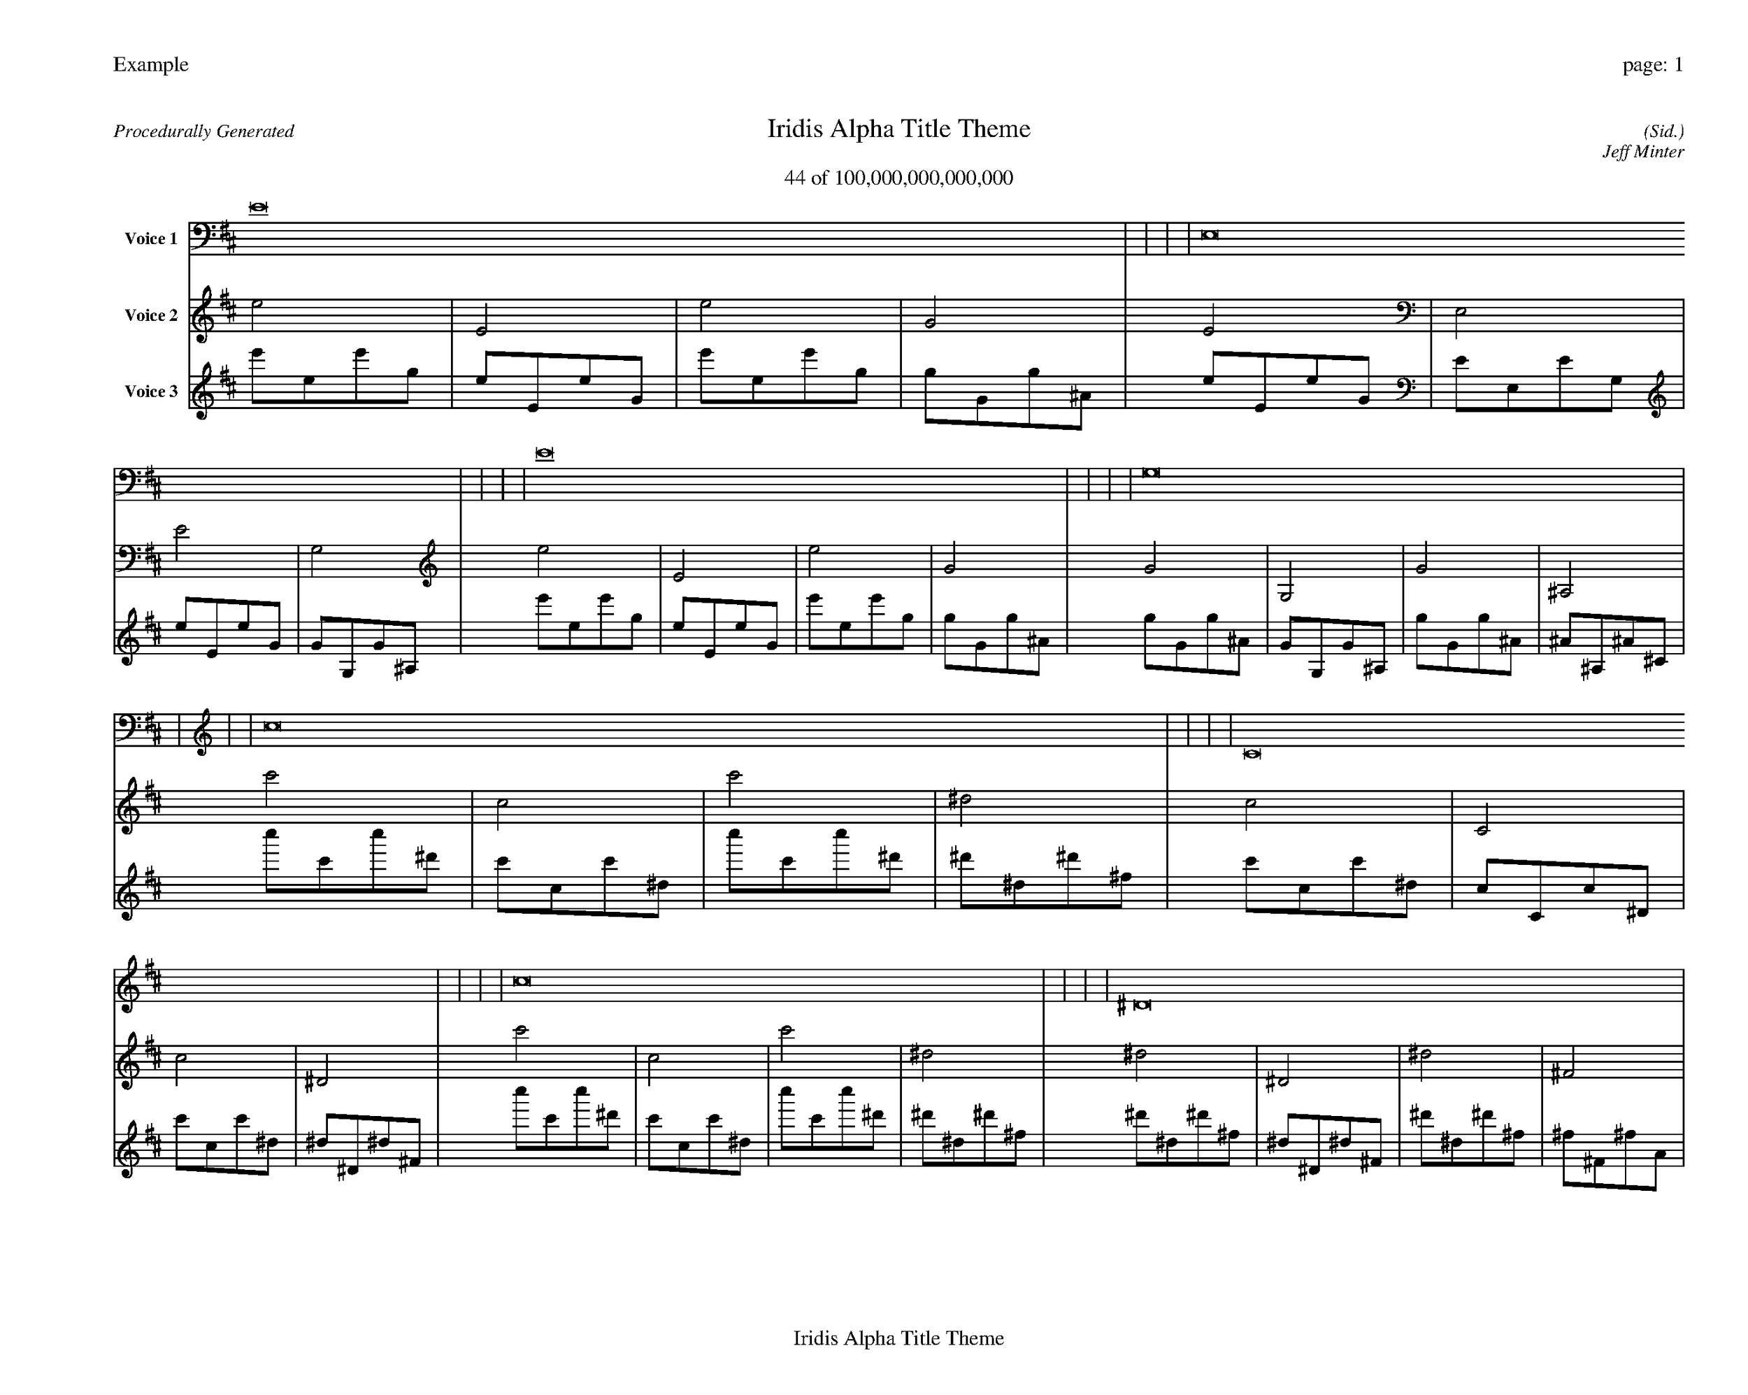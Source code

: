 
%abc-2.2
%%pagewidth 35cm
%%header "Example		page: $P"
%%footer "	$T"
%%gutter .5cm
%%barsperstaff 16
%%titleformat R-P-Q-T C1 O1, T+T N1
%%composerspace 0
X: 2 % start of header
T:Iridis Alpha Title Theme
T:44 of 100,000,000,000,000
C: (Sid.)
O: Jeff Minter
R:Procedurally Generated
L: 1/8
K: D % scale: C major
V:1 name="Voice 1"
E16    |     |     |     | E,16    |     |     |     | E16    |     |     |     | G,16    |     |     |     | c16    |     |     |     | C16    |     |     |     | c16    |     |     |     | ^D16    |     |     |     | C16    |     |     |     | C,16    |     |     |     | C16    |     |     |     | ^D,16    |     |     |     | c16    |     |     |     | C16    |     |     |     | c16    |     |     |     | ^D16    |     |     |     | :|
V:2 name="Voice 2"
e4    | E4    | e4    | G4    | E4    | E,4    | E4    | G,4    | e4    | E4    | e4    | G4    | G4    | G,4    | G4    | ^A,4    | c'4    | c4    | c'4    | ^d4    | c4    | C4    | c4    | ^D4    | c'4    | c4    | c'4    | ^d4    | ^d4    | ^D4    | ^d4    | ^F4    | c4    | C4    | c4    | ^D4    | C4    | C,4    | C4    | ^D,4    | c4    | C4    | c4    | ^D4    | ^D4    | ^D,4    | ^D4    | ^F,4    | c'4    | c4    | c'4    | ^d4    | c4    | C4    | c4    | ^D4    | c'4    | c4    | c'4    | ^d4    | ^d4    | ^D4    | ^d4    | ^F4    | :|
V:3 name="Voice 3"
e'1e1e'1g1|e1E1e1G1|e'1e1e'1g1|g1G1g1^A1|e1E1e1G1|E1E,1E1G,1|e1E1e1G1|G1G,1G1^A,1|e'1e1e'1g1|e1E1e1G1|e'1e1e'1g1|g1G1g1^A1|g1G1g1^A1|G1G,1G1^A,1|g1G1g1^A1|^A1^A,1^A1^C1|c''1c'1c''1^d'1|c'1c1c'1^d1|c''1c'1c''1^d'1|^d'1^d1^d'1^f1|c'1c1c'1^d1|c1C1c1^D1|c'1c1c'1^d1|^d1^D1^d1^F1|c''1c'1c''1^d'1|c'1c1c'1^d1|c''1c'1c''1^d'1|^d'1^d1^d'1^f1|^d'1^d1^d'1^f1|^d1^D1^d1^F1|^d'1^d1^d'1^f1|^f1^F1^f1A1|c'1c1c'1^d1|c1C1c1^D1|c'1c1c'1^d1|^d1^D1^d1^F1|c1C1c1^D1|C1C,1C1^D,1|c1C1c1^D1|^D1^D,1^D1^F,1|c'1c1c'1^d1|c1C1c1^D1|c'1c1c'1^d1|^d1^D1^d1^F1|^d1^D1^d1^F1|^D1^D,1^D1^F,1|^d1^D1^d1^F1|^F1^F,1^F1A,1|c''1c'1c''1^d'1|c'1c1c'1^d1|c''1c'1c''1^d'1|^d'1^d1^d'1^f1|c'1c1c'1^d1|c1C1c1^D1|c'1c1c'1^d1|^d1^D1^d1^F1|c''1c'1c''1^d'1|c'1c1c'1^d1|c''1c'1c''1^d'1|^d'1^d1^d'1^f1|^d'1^d1^d'1^f1|^d1^D1^d1^F1|^d'1^d1^d'1^f1|^f1^F1^f1A1|:|
